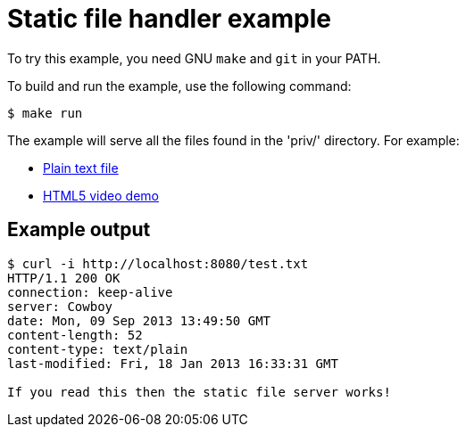 = Static file handler example

To try this example, you need GNU `make` and `git` in your PATH.

To build and run the example, use the following command:

[source,bash]
$ make run

The example will serve all the files found in the 'priv/'
directory. For example:

* http://localhost:8080/test.txt[Plain text file]
* http://localhost:8080/video.html[HTML5 video demo]

== Example output

[source,bash]
----
$ curl -i http://localhost:8080/test.txt
HTTP/1.1 200 OK
connection: keep-alive
server: Cowboy
date: Mon, 09 Sep 2013 13:49:50 GMT
content-length: 52
content-type: text/plain
last-modified: Fri, 18 Jan 2013 16:33:31 GMT

If you read this then the static file server works!
----
